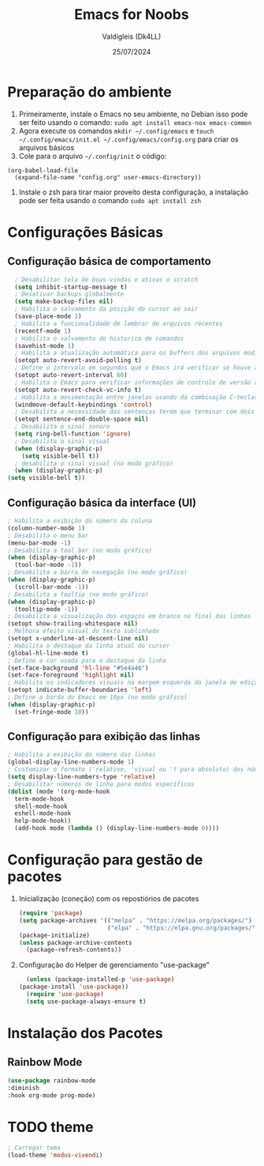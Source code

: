 #+title: Emacs for Noobs
#+author: Valdigleis (Dk4LL)
#+email: dk4ll@proton.me
#+date: 25/07/2024

* Preparação do ambiente

1. Primeiramente, instale o Emacs no seu ambiente, no Debian isso pode ser feito usando o comando: =sudo apt install emacs-nox emacs-common=   
2. Agora execute os comandos =mkdir ~/.config/emacs= e  =touch ~/.config/emacs/init.el ~/.config/emacs/config.org= para criar os arquivos básicos
3. Cole para o arquivo =~/.config/init= o código:
#+begin_example
(org-babel-load-file
  (expand-file-name "config.org" user-emacs-directory))
#+end_example
4. Instale o zsh para tirar maior proveito desta configuração, a instalação pode ser feita usando o comando =sudo apt install zsh=

   
* Configurações Básicas

** Configuração básica de comportamento

    #+begin_src emacs-lisp
        ; Desabilitar tela de boas-vindas e ativas o scratch
        (setq inhibit-startup-message t)
        ; Desativar backups globalmente
        (setq make-backup-files nil)
        ; Habilita o salvamento da posição do cursor ao sair
        (save-place-mode 1)
        ; Habilita a funcionalidade de lembrar de arquivos recentes
        (recentf-mode 1)
        ; Habilita o salvamento do historico de comandos
        (savehist-mode 1)
        ; Habilita a atualização automática para os buffers dos arquivos modificados externamente
        (setopt auto-revert-avoid-polling t)
        ; Define o intervalo em segundos que o Emacs irá verificar se houve atualização externa dos arquivos
        (setopt auto-revert-interval 60)
        ; Habilita o Emacs para verificar informações de controle de versão automaticamente
        (setopt auto-revert-check-vc-info t)
        ; Habilita a movimentação entre janelas usando da combinação C-teclas direcionais
        (windmove-default-keybindings 'control)
        ; Desabilita a necessidade das sentenças terem que terminar com dois espaços
        (setopt sentence-end-double-space nil)
        ; Desabilita o sinal sonoro
        (setq ring-bell-function 'ignore)
        ; Desabilita o sinal visual
        (when (display-graphic-p)
          (setq visible-bell t))
        ; desabilita o sinal visual (no modo gráfico)
        (when (display-graphic-p)
      (setq visible-bell t))
    #+end_src

** Configuração básica da interface (UI)

    #+begin_src emacs-lisp
        ; Habilita a exibição do número da coluna
        (column-number-mode 1)
        ; Desabilita o menu bar
        (menu-bar-mode -1)
        ; Desabilita a tool bar (no modo gráfico)
        (when (display-graphic-p)
          (tool-bar-mode -1))
        ; Desabilita a barra de navegação (no modo gráfico)
        (when (display-graphic-p)
          (scroll-bar-mode -1))
        ; Desabilita a tooltip (no modo gráfico)
        (when (display-graphic-p)
          (tooltip-mode -1))
        ; Desabilita a visualização dos espaços em branco no final das linhas
        (setopt show-trailing-whitespace nil)
        ; Melhora efeito visual do texto sublinhado
        (setopt x-underline-at-descent-line nil)
        ; Habilita o destaque da linha atual do cursor
        (global-hl-line-mode t)
        ; Define a cor usada para o destaque da linha
        (set-face-background 'hl-line "#5e4a46")
        (set-face-foreground 'highlight nil)
        ; Habilita os indicadores visuais na margem esquerda da janela de edição
        (setopt indicate-buffer-boundaries 'left)
        ; Define a borda do Emacs em 10px (no modo gráfico)
        (when (display-graphic-p)
          (set-fringe-mode 10))
    #+end_src

** Configuração para exibição das linhas

    #+begin_src emacs-lisp
        ; Habilita a exibição do número das linhas
        (global-display-line-numbers-mode 1)
        ; Customizar o formato ('relative, 'visual ou 't para absoluto) dos números de linhas
        (setq display-line-numbers-type 'relative)
        ; Desabilitar números de linha para modos específicos
        (dolist (mode '(org-mode-hook
          term-mode-hook
          shell-mode-hook
          eshell-mode-hook
          help-mode-hook))
          (add-hook mode (lambda () (display-line-numbers-mode 0))))
    #+end_src


* Configuração para gestão de pacotes

  1. Inicialização (coneção) com os repostiórios de pacotes

     #+begin_src emacs-lisp
       (require 'package)
       (setq package-archives '(("melpa" . "https://melpa.org/packages/")
                                ("elpa" . "https://elpa.gnu.org/packages/")))
       (package-initialize)
       (unless package-archive-contents
         (package-refresh-contents)) 
     #+end_src

  2. Configuração do Helper de gerenciamento "use-package"

     #+begin_src emacs-lisp
       (unless (package-installed-p 'use-package)
	 (package-install 'use-package))
       (require 'use-package)
       (setq use-package-always-ensure t)
     #+end_src

     
* Instalação dos Pacotes

** Rainbow Mode

#+begin_src emacs-lisp
  (use-package rainbow-mode
  :diminish
  :hook org-mode prog-mode)
#+end_src



* TODO theme

#+begin_src emacs-lisp
    ; Carregar tema
    (load-theme 'modus-vivendi)
#+end_src
